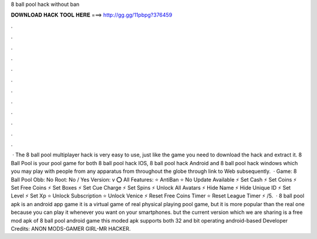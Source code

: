 8 ball pool hack without ban

𝐃𝐎𝐖𝐍𝐋𝐎𝐀𝐃 𝐇𝐀𝐂𝐊 𝐓𝐎𝐎𝐋 𝐇𝐄𝐑𝐄 ===> http://gg.gg/11pbpg?376459

.

.

.

.

.

.

.

.

.

.

.

.

 · The 8 ball pool multiplayer hack is very easy to use, just like the game you need to download the hack and extract it. 8 Ball Pool is your pool game for both 8 ball pool hack IOS, 8 ball pool hack Android and 8 ball pool hack windows which you may play with people from any apparatus from throughout the globe through link to Web subsequently.  · Game: 8 Ball Pool Obb: No Root: No / Yes Version: v ⭕ All Features: ⭐ AntiBan ⭐ No Update Available ⚡ Set Cash ⚡ Set Coins ⚡ Set Free Coins ⚡ Set Boxes ⚡ Set Cue Charge ⚡ Set Spins ⚡ Unlock All Avatars ⚡ Hide Name ⚡ Hide Unique ID ⚡ Set Level ⚡ Set Xp ⭐ Unlock Subscription ⭐ Unlock Venice ⚡ Reset Free Coins Timer ⭐ Reset League Timer ⚡ /5.  · 8 ball pool apk is an android app game it is a virtual game of real physical playing pool game, but it is more popular than the real one because you can play it whenever you want on your smartphones. but the current version which we are sharing is a free mod apk of 8 ball pool android game this moded apk supports both 32 and bit operating android-based Developer Credits: ANON MODS-GAMER GIRL-MR HACKER.